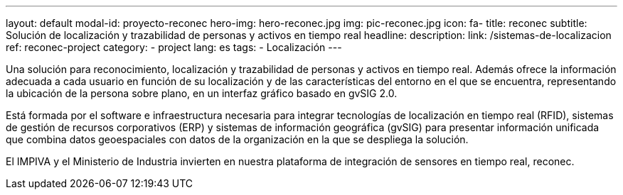 ---
layout: default
modal-id: proyecto-reconec
hero-img: hero-reconec.jpg
img: pic-reconec.jpg
icon: fa-
title: reconec
subtitle: Solución de localización y trazabilidad de personas y activos en tiempo real
headline:
description:
link: /sistemas-de-localizacion
ref: reconec-project
category:
    - project
lang: es
tags:
- Localización
---

Una solución para reconocimiento, localización y trazabilidad de personas y activos en tiempo real.
Además ofrece la información adecuada a cada usuario en función de su localización
y de las características del entorno en el que se encuentra, representando la
ubicación de la persona sobre plano, en un interfaz gráfico basado en gvSIG 2.0.

Está formada por el software e infraestructura necesaria para integrar tecnologías
de localización en tiempo real (RFID), sistemas de gestión de recursos corporativos (ERP)
y sistemas de información geográfica (gvSIG) para presentar información unificada que
combina datos geoespaciales con datos de la organización en la que se despliega la solución.

El IMPIVA y el Ministerio de Industria invierten en nuestra plataforma
de integración de sensores en tiempo real, reconec.





